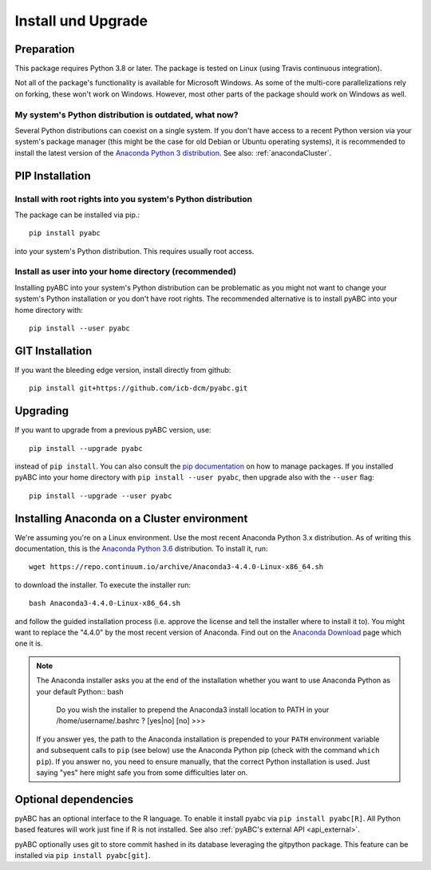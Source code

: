 .. _installation:

Install und Upgrade
===================


Preparation
-----------

This package requires Python 3.8 or later.
The package is tested on Linux (using Travis continuous integration).

Not all of the package's functionality is available for Microsoft Windows.
As some of the multi-core parallelizations rely on forking,
these won't work on Windows.
However, most other parts of the
package should work on Windows
as well.


My system's Python distribution is outdated, what now?
~~~~~~~~~~~~~~~~~~~~~~~~~~~~~~~~~~~~~~~~~~~~~~~~~~~~~~

Several Python distributions can coexist on a single system.
If you don't have access to a recent Python version via your
system's package manager (this might be the case for old
Debian or Ubuntu operating systems),
it is recommended to install the latest version of the
`Anaconda Python 3 distribution <https://www.continuum.io/downloads>`_.
See also: :ref:`anacondaCluster`.


PIP Installation
----------------

Install with root rights into you system's Python distribution
~~~~~~~~~~~~~~~~~~~~~~~~~~~~~~~~~~~~~~~~~~~~~~~~~~~~~~~~~~~~~~

The package can be installed via pip.::

    pip install pyabc


into your system's Python distribution. This requires usually root access.


Install as user into your home directory (recommended)
~~~~~~~~~~~~~~~~~~~~~~~~~~~~~~~~~~~~~~~~~~~~~~~~~~~~~~

Installing pyABC into your system's Python
distribution can be problematic as you might not want to
change your system's Python installation or you
don't have root rights.
The recommended alternative is to install pyABC into your
home directory with::

   pip install --user pyabc



GIT Installation
----------------

If you want the bleeding edge version, install directly from github::

   pip install git+https://github.com/icb-dcm/pyabc.git



.. _upgrading:


Upgrading
---------

If you want to upgrade from a previous
pyABC version, use::

    pip install --upgrade pyabc


instead of ``pip install``.
You can also consult the `pip documentation <https://pip.pypa.io/en/stable/>`_
on how to manage packages.
If you installed pyABC into your
home directory with
``pip install --user pyabc``, then upgrade also with the ``--user`` flag::


    pip install --upgrade --user pyabc




.. _anacondaCluster:

Installing Anaconda on a Cluster environment
--------------------------------------------

We're assuming you're on a Linux environment.
Use the most recent Anaconda Python 3.x distribution.
As of writing this documentation, this is the
`Anaconda Python 3.6 <https://www.continuum.io/downloads>`_ distribution.
To install it, run::

   wget https://repo.continuum.io/archive/Anaconda3-4.4.0-Linux-x86_64.sh

to download the installer. To execute the installer run::

   bash Anaconda3-4.4.0-Linux-x86_64.sh

and follow the guided installation process (i.e. approve the license
and tell the installer where to install it to). You might want to replace
the "4.4.0" by the most recent version of Anaconda.
Find out on the `Anaconda Download <https://www.continuum.io/downloads>`_
page which one it is.


.. note::

    The Anaconda installer asks you at the end of the installation whether
    you want to use Anaconda Python as your default Python:: bash

       Do you wish the installer to prepend the Anaconda3 install location
       to PATH in your /home/username/.bashrc ? [yes|no]
       [no] >>>

    If you answer yes, the path to the Anaconda installation is prepended to
    your ``PATH`` environment variable and subsequent calls to ``pip``
    (see below) use the Anaconda Python pip (check with the command
    ``which pip``).
    If you answer no, you need to ensure manually, that the correct Python
    installation is used.
    Just saying "yes" here might safe you from some difficulties later on.


.. _install-optional:

Optional dependencies
---------------------

pyABC has an optional interface to the R language. To enable it install
pyabc via ``pip install pyabc[R]``. All Python based features will work just
fine if R is not installed. See also
:ref:`pyABC's external API <api_external>`.

pyABC optionally uses git to store commit hashed in its database leveraging
the gitpython package. This feature can be installed via
``pip install pyabc[git]``.
